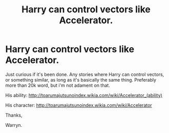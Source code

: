 #+TITLE: Harry can control vectors like Accelerator.

* Harry can control vectors like Accelerator.
:PROPERTIES:
:Author: Wassa110
:Score: 6
:DateUnix: 1520394350.0
:DateShort: 2018-Mar-07
:END:
Just curious if it's been done. Any stories where Harry can control vectors, or something similar, as long as it's basically the same thing. Preferably more than 20k word, but i'm not adament on that.

His ability: [[http://toarumajutsunoindex.wikia.com/wiki/Accelerator_(ability)]]

His character: [[http://toarumajutsunoindex.wikia.com/wiki/Accelerator]]

Thanks,

Warryn.

